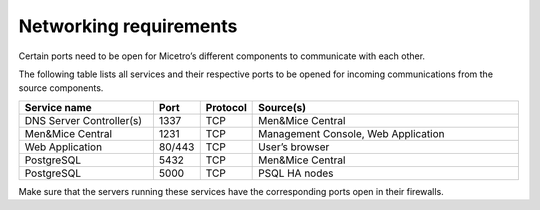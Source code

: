 .. _firewall-ports:

Networking requirements
=======================

Certain ports need to be open for Micetro’s different components to communicate with each other.

The following table lists all services and their respective ports to be opened for incoming communications from the source components.

.. csv-table::
  :header: "Service name", "Port", "Protocol", "Source(s)"
  :widths: 30, 10, 10, 60

  "DNS Server Controller(s)",	1337,	"TCP",	"Men&Mice Central"
  "Men&Mice Central",	1231,	"TCP",	"Management Console, Web Application"
  "Web Application",	"80/443",	"TCP",	"User’s browser"
  "PostgreSQL",	5432,	"TCP",	"Men&Mice Central"
  "PostgreSQL",	5000,	"TCP",	"PSQL HA nodes"

Make sure that the servers running these services have the corresponding ports open in their firewalls.
